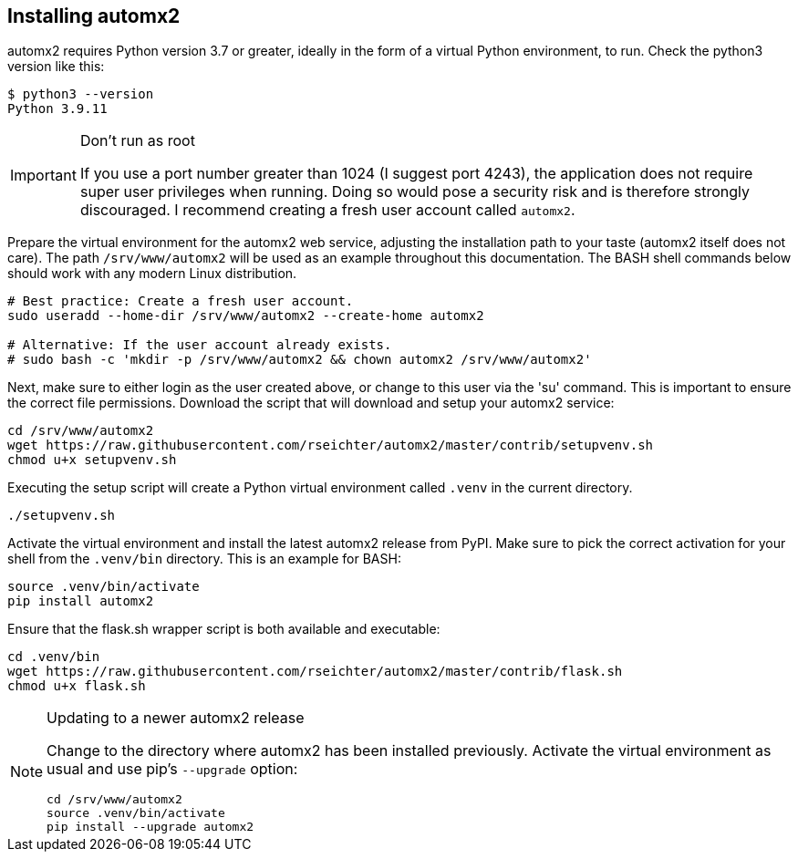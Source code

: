 // vim:ts=4:sw=4:et:ft=asciidoc

[[install]]
== Installing automx2

automx2 requires Python version 3.7 or greater, ideally in the form of a virtual Python environment, to run.
Check the python3 version like this:

[source,bash]
----
$ python3 --version
Python 3.9.11
----

[IMPORTANT]
.Don't run as root
====
If you use a port number greater than 1024 (I suggest port 4243), the application does not require super user privileges when running.
Doing so would pose a security risk and is therefore strongly discouraged.
I recommend creating a fresh user account called `automx2`.
====

Prepare the virtual environment for the automx2 web service, adjusting the installation path to your taste (automx2 itself does not care).
The path `/srv/www/automx2` will be used as an example throughout this documentation.
The BASH shell commands below should work with any modern Linux distribution.

[source,bash]
----
# Best practice: Create a fresh user account.
sudo useradd --home-dir /srv/www/automx2 --create-home automx2

# Alternative: If the user account already exists.
# sudo bash -c 'mkdir -p /srv/www/automx2 && chown automx2 /srv/www/automx2'
----

Next, make sure to either login as the user created above, or change to this user via the 'su' command.
This is important to ensure the correct file permissions.
Download the script that will download and setup your automx2 service:

[source,bash]
----
cd /srv/www/automx2
wget https://raw.githubusercontent.com/rseichter/automx2/master/contrib/setupvenv.sh
chmod u+x setupvenv.sh
----

Executing the setup script will create a Python virtual environment called `.venv` in the current directory.

[source,bash]
----
./setupvenv.sh
----

Activate the virtual environment and install the latest automx2 release from PyPI.
Make sure to pick the correct activation for your shell from the `.venv/bin` directory.
This is an example for BASH:

[source,bash]
----
source .venv/bin/activate
pip install automx2
----

Ensure that the flask.sh wrapper script is both available and executable:

[source,bash]
----
cd .venv/bin
wget https://raw.githubusercontent.com/rseichter/automx2/master/contrib/flask.sh
chmod u+x flask.sh
----

[NOTE]
.Updating to a newer automx2 release
====
Change to the directory where automx2 has been installed previously.
Activate the virtual environment as usual and use pip's `--upgrade` option:

[source,bash]
----
cd /srv/www/automx2
source .venv/bin/activate
pip install --upgrade automx2
----
====
